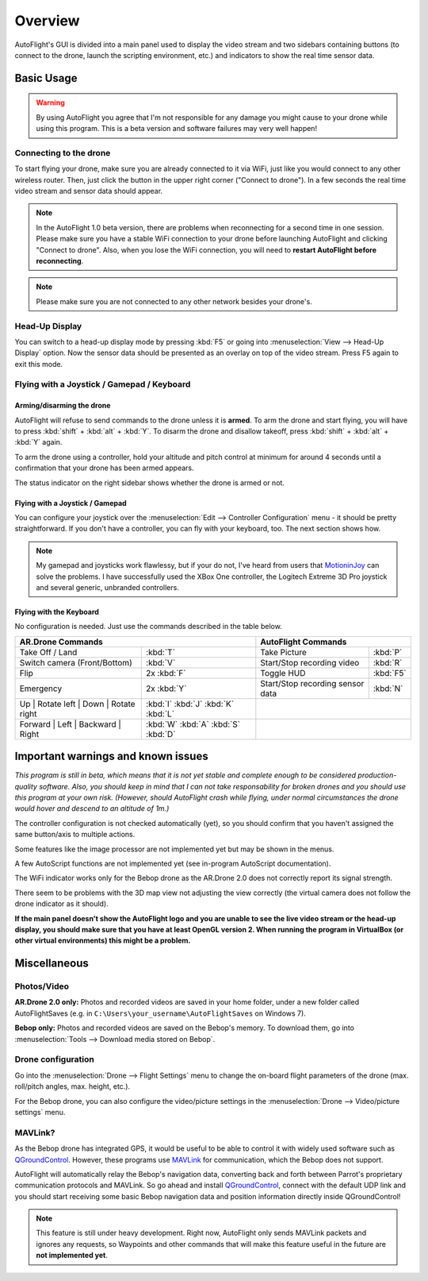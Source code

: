 Overview
********

AutoFlight's GUI is divided into a main panel used to display the video stream and two sidebars containing buttons (to connect to the drone, launch the scripting environment, etc.) and indicators to show the real time sensor data.

Basic Usage
===========

.. warning::

   By using AutoFlight you agree that I'm not responsible for any damage you might cause to your drone while using this program. This is a beta version and software failures may very well happen!

Connecting to the drone
-----------------------

To start flying your drone, make sure you are already connected to it via WiFi, just like you would connect to any other wireless router. Then, just click the button in the upper right corner ("Connect to drone"). In a few seconds the real time video stream and sensor data should appear.

.. note::

	In the AutoFlight 1.0 beta version, there are problems when reconnecting for a second time in one session. Please make sure you have a stable WiFi connection to your drone before launching AutoFlight and clicking "Connect to drone". Also, when you lose the WiFi connection, you will need to **restart AutoFlight before reconnecting**.

.. note::

	Please make sure you are not connected to any other network besides your drone's.

Head-Up Display
---------------

You can switch to a head-up display mode by pressing :kbd:`F5` or going into :menuselection:`View --> Head-Up Display` option. Now the sensor data should be presented as an overlay on top of the video stream. Press F5 again to exit this mode.

Flying with a Joystick / Gamepad / Keyboard
-------------------------------------------

Arming/disarming the drone
++++++++++++++++++++++++++

AutoFlight will refuse to send commands to the drone unless it is **armed**. To arm the drone and start flying, you will have to press :kbd:`shift` + :kbd:`alt` + :kbd:`Y`. To disarm the drone and disallow takeoff, press :kbd:`shift` + :kbd:`alt` + :kbd:`Y` again.

To arm the drone using a controller, hold your altitude and pitch control at minimum for around 4 seconds until a confirmation that your drone has been armed appears.

The status indicator on the right sidebar shows whether the drone is armed or not.

Flying with a Joystick / Gamepad
++++++++++++++++++++++++++++++++

You can configure your joystick over the :menuselection:`Edit --> Controller Configuration` menu - it should be pretty straightforward.
If you don't have a controller, you can fly with your keyboard, too. The next section shows how.

.. note::

	My gamepad and joysticks work flawlessy, but if your do not, I've heard from users that `MotioninJoy <http://www.motioninjoy.com/>`_ can solve the problems.
	I have successfully used the XBox One controller, the Logitech Extreme 3D Pro joystick and several generic, unbranded controllers.

Flying with the Keyboard
++++++++++++++++++++++++

No configuration is needed. Just use the commands described in the table below.

.. image:: _images/gettingstarted/af_controls.svg
   :width: 820px


+-------------------------------------------+---------------------------------------+---------------------------------------------+-------------+
| AR.Drone Commands                                                                 | AutoFlight Commands                                       |
+===========================================+=======================================+=============================================+=============+
| Take Off / Land                           | :kbd:`T`                              | Take Picture                                | :kbd:`P`    |
+-------------------------------------------+---------------------------------------+---------------------------------------------+-------------+
| Switch camera (Front/Bottom)              | :kbd:`V`                              | Start/Stop recording video                  | :kbd:`R`    |
+-------------------------------------------+---------------------------------------+---------------------------------------------+-------------+
| Flip                                      | 2x :kbd:`F`                           | Toggle HUD                                  | :kbd:`F5`   |
+-------------------------------------------+---------------------------------------+---------------------------------------------+-------------+
| Emergency                                 | 2x :kbd:`Y`                           | Start/Stop recording sensor data            | :kbd:`N`    |
+-------------------------------------------+---------------------------------------+---------------------------------------------+-------------+
| Up | Rotate left | Down | Rotate right    | :kbd:`I` :kbd:`J` :kbd:`K` :kbd:`L`   |                                                           |
+-------------------------------------------+---------------------------------------+---------------------------------------------+-------------+
| Forward | Left | Backward | Right         | :kbd:`W` :kbd:`A` :kbd:`S` :kbd:`D`   |                                                           |
+-------------------------------------------+---------------------------------------+---------------------------------------------+-------------+

Important warnings and known issues
===================================

*This program is still in beta, which means that it is not yet stable and complete enough to be considered production-quality software. Also, you should keep in mind that I can not take responsability for broken drones and you should use this program at your own risk. (However, should AutoFlight crash while flying, under normal circumstances the drone would hover and descend to an altitude of 1m.)*

The controller configuration is not checked automatically (yet), so you should confirm that you haven't assigned the same button/axis to multiple actions.

Some features like the image processor are not implemented yet but may be shown in the menus.

A few AutoScript functions are not implemented yet (see in-program AutoScript documentation).

The WiFi indicator works only for the Bebop drone as the AR.Drone 2.0 does not correctly report its signal strength.

There seem to be problems with the 3D map view not adjusting the view correctly (the virtual camera does not follow the drone indicator as it should).

**If the main panel doesn't show the AutoFlight logo and you are unable to see the live video stream or the head-up display, you should make sure that you have at least OpenGL version 2. When running the program in VirtualBox (or other virtual environments) this might be a problem.**

Miscellaneous
=============

Photos/Video
------------

**AR.Drone 2.0 only:**
Photos and recorded videos are saved in your home folder, under a new folder called AutoFlightSaves (e.g. in ``C:\Users\your_username\AutoFlightSaves`` on Windows 7).

**Bebop only:**
Photos and recorded videos are saved on the Bebop's memory. To download them, go into :menuselection:`Tools --> Download media stored on Bebop`.

Drone configuration
-------------------

Go into the :menuselection:`Drone --> Flight Settings` menu to change the on-board flight parameters of the drone (max. roll/pitch angles, max. height, etc.).

For the Bebop drone, you can also configure the video/picture settings in the :menuselection:`Drone --> Video/picture settings` menu.

MAVLink?
--------

As the Bebop drone has integrated GPS, it would be useful to be able to control it with widely used software such as `QGroundControl <http://qgroundcontrol.org/>`_. However, these programs use `MAVLink <http://qgroundcontrol.org/mavlink/start>`_ for communication, which the Bebop does not support.

AutoFlight will automatically relay the Bebop's navigation data, converting back and forth between Parrot's proprietary communication protocols and MAVLink. So go ahead and install `QGroundControl <http://qgroundcontrol.org/>`_, connect with the default UDP link and you should start receiving some basic Bebop navigation data and position information directly inside QGroundControl!

.. note::

	This feature is still under heavy development. Right now, AutoFlight only sends MAVLink packets and ignores any requests, so Waypoints and other commands that will make this feature useful in the future are **not implemented yet**.
